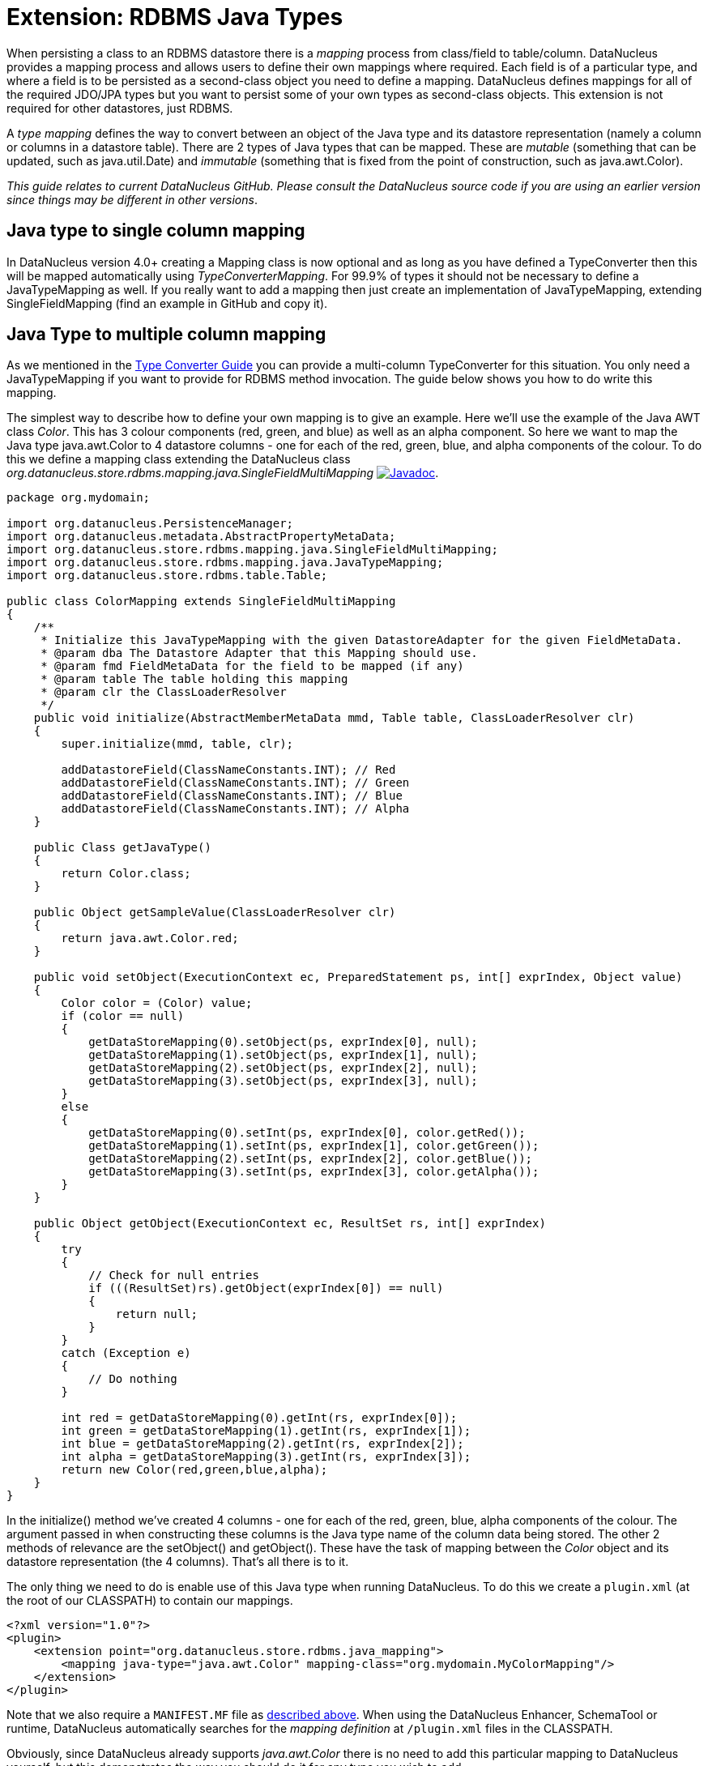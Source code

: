 [[rdbms_java_mapping]]
= Extension: RDBMS Java Types
:_basedir: ../
:_imagesdir: images/

When persisting a class to an RDBMS datastore there is a _mapping_ process from class/field
to table/column. DataNucleus provides a mapping process and allows users to define their own
mappings where required. Each field is of a particular type, and where a field is to be persisted
as a second-class object you need to define a mapping. DataNucleus defines mappings for all of 
the required JDO/JPA types but you want to persist some of your own types as second-class objects.
This extension is not required for other datastores, just RDBMS.

A _type mapping_ defines the way to convert between an object of the Java type and its datastore representation 
(namely a column or columns in a datastore table). There are 2 types of Java types that can be mapped. These are 
__mutable__ (something that can be updated, such as java.util.Date) and __immutable__ (something that is fixed from 
the point of construction, such as java.awt.Color).

__This guide relates to current DataNucleus GitHub. Please consult the DataNucleus source code if you are using an earlier version since things may be different in other versions__.


== Java type to single column mapping

In DataNucleus version 4.0+ creating a Mapping class is now optional and as long as you have defined a
TypeConverter then this will be mapped automatically using _TypeConverterMapping_. For 99.9% of types it should not be necessary to define a JavaTypeMapping as well.
If you really want to add a mapping then just create an implementation of JavaTypeMapping, extending SingleFieldMapping (find an example in GitHub and copy it).


== Java Type to multiple column mapping

As we mentioned in the link:type_converter.html[Type Converter Guide] you can provide a multi-column TypeConverter for this situation.
You only need a JavaTypeMapping if you want to provide for RDBMS method invocation. The guide below shows you how to do write this mapping.

The simplest way to describe how to define your own mapping is to give an example. Here we'll use the example of the Java AWT class _Color_. 
This has 3 colour components (red, green, and blue) as well as an alpha component. So here we want to map the Java type 
java.awt.Color to 4 datastore columns - one for each of the red, green, blue, and alpha components of the colour. 
To do this we define a mapping class extending the DataNucleus class _org.datanucleus.store.rdbms.mapping.java.SingleFieldMultiMapping_
http://www.datanucleus.org/javadocs/store.rdbms/latest/org/datanucleus/store/rdbms/mapping/java/SingleFieldMultiMapping.html[image:../images/javadoc.png[Javadoc]].

[source,java]
-----
package org.mydomain;

import org.datanucleus.PersistenceManager;
import org.datanucleus.metadata.AbstractPropertyMetaData;
import org.datanucleus.store.rdbms.mapping.java.SingleFieldMultiMapping;
import org.datanucleus.store.rdbms.mapping.java.JavaTypeMapping;
import org.datanucleus.store.rdbms.table.Table;

public class ColorMapping extends SingleFieldMultiMapping
{
    /**
     * Initialize this JavaTypeMapping with the given DatastoreAdapter for the given FieldMetaData.
     * @param dba The Datastore Adapter that this Mapping should use.
     * @param fmd FieldMetaData for the field to be mapped (if any)
     * @param table The table holding this mapping
     * @param clr the ClassLoaderResolver
     */
    public void initialize(AbstractMemberMetaData mmd, Table table, ClassLoaderResolver clr)
    {
        super.initialize(mmd, table, clr);

        addDatastoreField(ClassNameConstants.INT); // Red
        addDatastoreField(ClassNameConstants.INT); // Green
        addDatastoreField(ClassNameConstants.INT); // Blue
        addDatastoreField(ClassNameConstants.INT); // Alpha
    }

    public Class getJavaType()
    {
        return Color.class;
    }

    public Object getSampleValue(ClassLoaderResolver clr)
    {
        return java.awt.Color.red;
    }

    public void setObject(ExecutionContext ec, PreparedStatement ps, int[] exprIndex, Object value)
    {
        Color color = (Color) value;
        if (color == null)
        {
            getDataStoreMapping(0).setObject(ps, exprIndex[0], null);
            getDataStoreMapping(1).setObject(ps, exprIndex[1], null);
            getDataStoreMapping(2).setObject(ps, exprIndex[2], null);
            getDataStoreMapping(3).setObject(ps, exprIndex[3], null);
        }
        else
        {
            getDataStoreMapping(0).setInt(ps, exprIndex[0], color.getRed());
            getDataStoreMapping(1).setInt(ps, exprIndex[1], color.getGreen());
            getDataStoreMapping(2).setInt(ps, exprIndex[2], color.getBlue());
            getDataStoreMapping(3).setInt(ps, exprIndex[3], color.getAlpha());
        }
    }

    public Object getObject(ExecutionContext ec, ResultSet rs, int[] exprIndex)
    {
        try
        {
            // Check for null entries
            if (((ResultSet)rs).getObject(exprIndex[0]) == null)
            {
                return null;
            }
        }
        catch (Exception e)
        {
            // Do nothing
        }

        int red = getDataStoreMapping(0).getInt(rs, exprIndex[0]); 
        int green = getDataStoreMapping(1).getInt(rs, exprIndex[1]); 
        int blue = getDataStoreMapping(2).getInt(rs, exprIndex[2]); 
        int alpha = getDataStoreMapping(3).getInt(rs, exprIndex[3]);
        return new Color(red,green,blue,alpha);
    }
}
-----

In the initialize() method we've created 4 columns - one for each of the red, green, blue, 
alpha components of the colour. The argument passed in when constructing these columns is 
the Java type name of the column data being stored. The other 2 methods of relevance are 
the setObject() and getObject(). These have the task of mapping between the _Color_ 
object and its datastore representation (the 4 columns). That's all there is to it.

The only thing we need to do is enable use of this Java type when running DataNucleus. 
To do this we create a `plugin.xml` (at the root of our CLASSPATH) to contain our mappings.

[source,xml]
-----
<?xml version="1.0"?>
<plugin>
    <extension point="org.datanucleus.store.rdbms.java_mapping">
        <mapping java-type="java.awt.Color" mapping-class="org.mydomain.MyColorMapping"/>
    </extension>
</plugin>
-----

Note that we also require a `MANIFEST.MF` file as xref:extensions.adoc#MANIFEST[described above].
When using the DataNucleus Enhancer, SchemaTool or runtime, DataNucleus automatically searches for the _mapping definition_ at `/plugin.xml` files in the CLASSPATH.

Obviously, since DataNucleus already supports _java.awt.Color_ there is no need to add this particular mapping to DataNucleus yourself, 
but this demonstrates the way you should do it for any type you wish to add.

If your Java type that you want to map maps direct to a single column then you would instead extend org.datanucleus.store.mapping.java.SingleFieldMapping 
and wouldn't need to add the columns yourself. Look at https://github.com/datanucleus/datanucleus-rdbms/tree/master/src/main/java/org/datanucleus/store/rdbms/mapping/java[datanucleus-rdbms]
for many examples of doing it this way.
